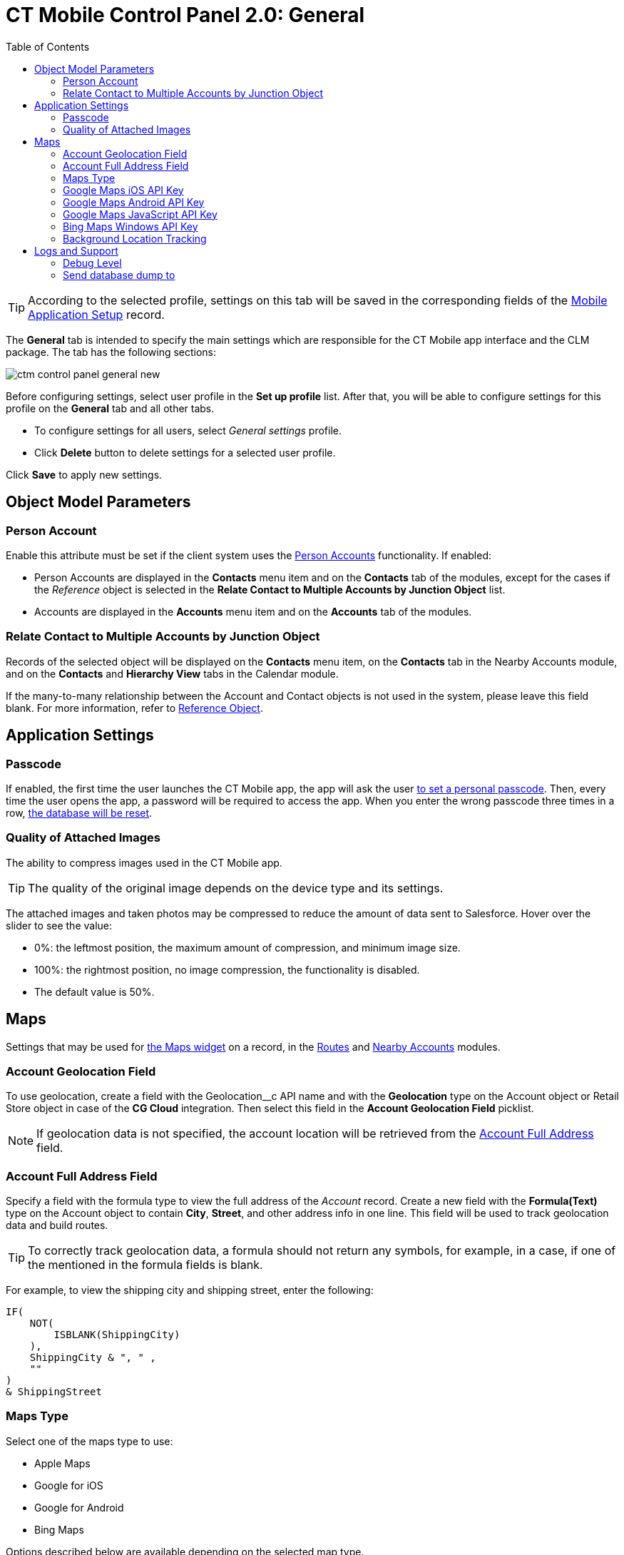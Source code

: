 = CT Mobile Control Panel 2.0: General
:toc:

TIP: According to the selected profile, settings on this tab will be saved in the corresponding fields of the xref:ios/admin-guide/ct-mobile-control-panel/custom-settings/mobile-application-setup.adoc[Mobile Application Setup] record.

The *General* tab is intended to specify the main settings which are responsible for the CT Mobile app interface and the CLM package. The tab has the following sections:

image::ctm-control-panel-general-new.png[align="center"]

Before configuring settings, select user profile in the *Set up profile* list. After that, you will be able to configure settings for this profile on the *General* tab and all other tabs.

* To configure settings for all users, select _General settings_ profile.
* Click *Delete* button to delete settings for a selected user profile.

Click *Save* to apply new settings.

[[h2_389408561]]
== Object Model Parameters

[[h3_471160840]]
=== Person Account

Enable this attribute must be set if the client system uses the xref:ios/admin-guide/person-accounts.adoc[Person Accounts] functionality. If enabled:

* [.object]#Person Accounts# are displayed in the *Contacts* menu item and on the *Contacts* tab of the modules, except for the cases if the _Reference_ object is selected in the *Relate Contact to Multiple Accounts by Junction Object* list.
* [.object]#Accounts# are displayed in the *Accounts* menu item and on the *Accounts* tab of the modules.

[[h3_351797814]]
=== Relate Contact to Multiple Accounts by Junction Object

Records of the selected object will be displayed on the *Contacts* menu item, on the *Contacts* tab in the Nearby Accounts module, and on the *Contacts* and *Hierarchy View* tabs in the Calendar module.

If the many-to-many relationship between the [.object]#Account# and [.object]#Contact# objects is not used in the system, please leave this field blank.
For more information, refer to xref:ios/admin-guide/reference-object.adoc[Reference
Object].

[[h2_455809843]]
== Application Settings

[[h3_643998525]]
=== Passcode

If enabled, the first time the user launches the CT Mobile app, the app will ask the user xref:ios/mobile-application/application-settings/application-pin-code.adoc[to set a personal passcode]. Then, every time the user opens the app, a password will be required to access the app. When you enter the wrong passcode three times in a row, xref:ios/mobile-application/application-settings/log-out.adoc[the database will be reset].

[[h3_377059502]]
=== Quality of Attached Images

The ability to compress images used in the CT Mobile app.

TIP: The quality of the original image depends on the device type and its settings.

The attached images and taken photos may be compressed to reduce the amount of data sent to Salesforce. Hover over the slider to see the value:

* 0%: the leftmost position, the maximum amount of compression, and minimum image size.
* 100%: the rightmost position, no image compression, the functionality is disabled.
* The default value is 50%.

[[h2_670774632]]
== Maps

Settings that may be used for xref:ios/admin-guide/mobile-layouts/mobile-layouts-maps.adoc[the Maps widget] on a record, in the xref:ios/mobile-application/mobile-application-modules/routes.adoc[Routes] and xref:ios/mobile-application/mobile-application-modules/nearby-accounts.adoc[Nearby Accounts] modules.

[[h3_612123135]]
=== Account Geolocation Field

To use geolocation, create a field with the [.apiobject]#Geolocation__c# API name and with the *Geolocation* type on the [.object]#Account# object or [.object]#Retail Store# object in case of the *CG Cloud*
integration. Then select this field in the *Account Geolocation Field* picklist.

NOTE: If geolocation data is not specified, the account location will be retrieved from the xref:ios/admin-guide/ct-mobile-control-panel-new/ct-mobile-control-panel-general-new.adoc#h3_1092547330[Account Full Address] field.

[[h3_1092547330]]
=== Account Full Address Field

Specify a field with the formula type to view the full address of the _Account_ record. Create a new field with the *Formula(Text)* type on the [.object]#Account# object to contain *City*, *Street*, and other address info in one line. This field will be used to track geolocation data and build routes.

TIP: To correctly track geolocation data, a formula should not return any symbols, for example, in a case, if one of the mentioned in the formula fields is blank.

For example, to view the shipping city and shipping street, enter the following:

[source,apex]
----
IF(
    NOT(
        ISBLANK(ShippingCity)
    ),
    ShippingCity & ", " ,
    ""
)
& ShippingStreet
----

[[h3_1293801021]]
=== Maps Type

Select one of the maps type to use:

* Apple Maps
* Google for iOS
* Google for Android
* Bing Maps

Options described below are available depending on the selected map type.

[[h3_604215198]]
=== Google Maps iOS API Key

Obtain and enter your xref:ios/admin-guide/google-maps-api-key/index.adoc[Google Maps API key] for using Google Maps in the CT Mobile iOS app.

[[h3_375370096]]
=== Google Maps Android API Key

Obtain and enter your link:https://docs.microsoft.com/en-us/bingmaps/getting-started/bing-maps-dev-center-help/getting-a-bing-maps-key[]xref:ios/admin-guide/google-maps-api-key/index.adoc[Google Maps API key] on this tab for using Google Maps in the CT Mobile Android apps.

[[h3_1631921024]]
=== Google Maps JavaScript API Key

Obtain and enter your xref:ios/admin-guide/google-maps-api-key/index.adoc[Google Maps
JavaScript API Key] to track the geolocation of CT Mobile iOS users in real-time via the xref:ios/admin-guide/geolocation-center/index.adoc[Geolocation Center] in Salesforce.

[[h3_1424081301]]
=== Bing Maps Windows API Key

Obtain and enter your link:https://docs.microsoft.com/en-us/bingmaps/getting-started/bing-maps-dev-center-help/getting-a-bing-maps-key[Bing Maps Windows API Key] on this tab for using Bing Maps in the CT Mobile
Windows app.

[[h3_1830650750]]
=== Background Location Tracking

If enabled, geolocation data continues to collect even if the CT Mobile app runs in background mode.

[[h3_1808523151]]
==== Tracking Interval (in seconds)

Set up the tracking interval of the geolocation data in seconds. If set to 0, the user's current location will not be captured. Default value is 60.

[[h2_1687169837]]
== Logs and Support

[[h3_1226274811]]
=== Debug Level

This attribute defines whether a _Sync Log_ record should be created or not. Select an option:

* *Disabled*: sync log record is not created
* *All*: sync log record is created for each synchronization regardless of whether it was successful or not
+
NOTE: In this case, data storage can be overloaded.
* *Error*: sync log record is created only in case of a sync error

[[h3_813073278]]
=== Send database dump to

Choose where to xref:ios/mobile-application/application-settings/send-application-data-dump.adoc[send the customer's database dump] of the CT Mobile app. Select an option:

* link:http://Salesforce.com[Salesforce.com]
+
The database dump will be attached to one or more Sync Log records in case of exceeding the size of 20 MB.
* *E-mail*
+
Specify the email to send the data logs and screenshots of synchronization errors.
